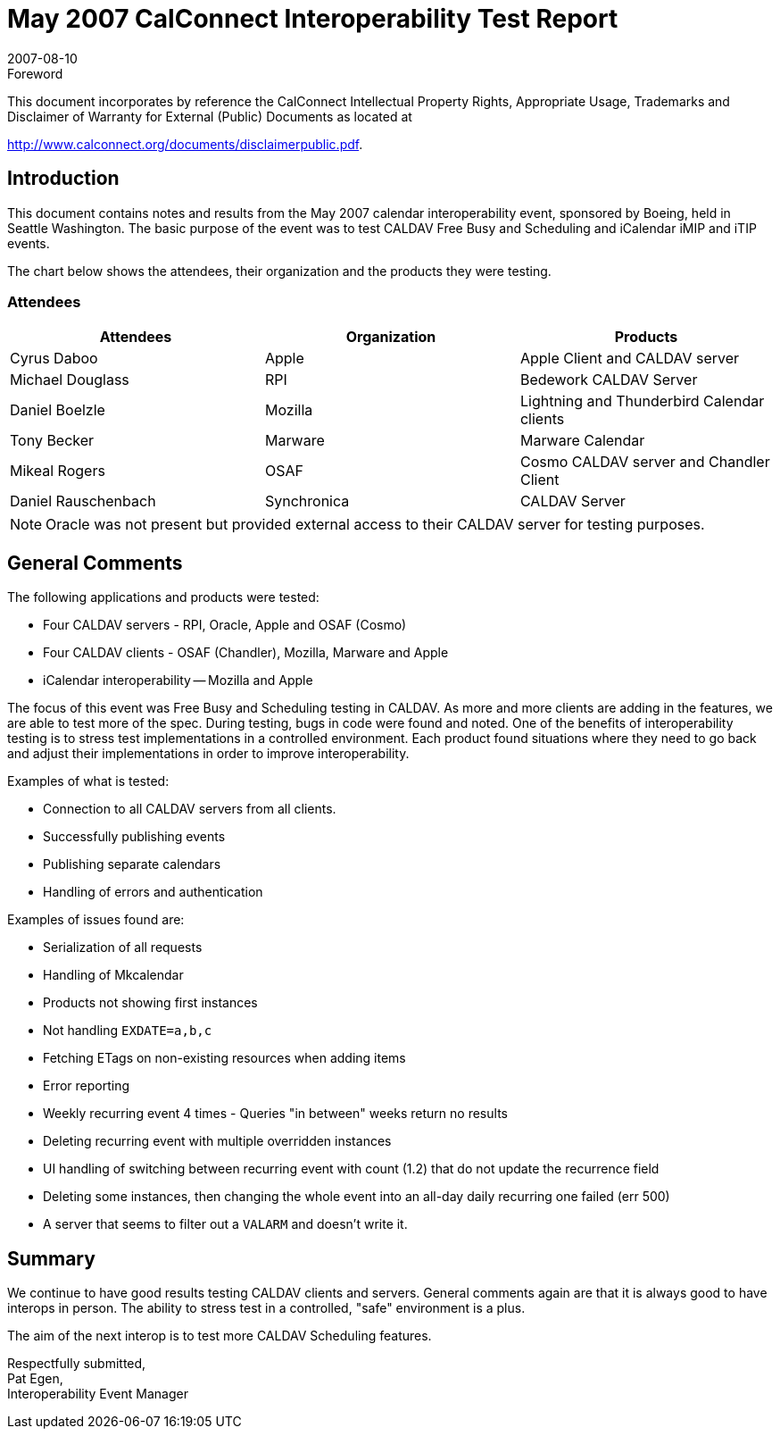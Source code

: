= May 2007 CalConnect Interoperability Test Report
:docnumber: 0704
:copyright-year: 2007
:language: en
:doctype: administrative
:edition: 1.2
:status: published
:revdate: 2007-08-10
:published-date: 2007-08-10
:technical-committee: IOPTEST
:mn-document-class: cc
:mn-output-extensions: xml,html,pdf,rxl
:local-cache-only:
:fullname: Patricia Egen
:role: author
:fullname_2: Mike Douglass
:role_2: author
:fullname_3: Cyrus Daboo
:role_3: author
:fullname_4: Daniel Boelzle
:role_4: author
:fullname_5: Tony Becker
:role_5: author

.Foreword

This document incorporates by reference the CalConnect Intellectual Property Rights,
Appropriate Usage, Trademarks and Disclaimer of Warranty for External (Public)
Documents as located at

http://www.calconnect.org/documents/disclaimerpublic.pdf.

== Introduction

This document contains notes and results from the May 2007 calendar interoperability event, sponsored
by Boeing, held in Seattle Washington. The basic purpose of the event was to test CALDAV Free Busy
and Scheduling and iCalendar iMIP and iTIP events.

The chart below shows the attendees, their organization and the products they were testing.

=== Attendees

[%unnumbered,options=header]
|===
| Attendees | Organization | Products
| Cyrus Daboo | Apple | Apple Client and CALDAV server
| Michael Douglass | RPI | Bedework CALDAV Server
| Daniel Boelzle | Mozilla | Lightning and Thunderbird Calendar clients
| Tony Becker | Marware | Marware Calendar
| Mikeal Rogers | OSAF | Cosmo CALDAV server and Chandler Client
| Daniel Rauschenbach | Synchronica | CALDAV Server
|===

NOTE: Oracle was not present but provided external access to their CALDAV server for testing purposes.

== General Comments

The following applications and products were tested:

* Four CALDAV servers - RPI, Oracle, Apple and OSAF (Cosmo)
* Four CALDAV clients - OSAF (Chandler), Mozilla, Marware and Apple
* iCalendar interoperability -- Mozilla and Apple

The focus of this event was Free Busy and Scheduling testing in CALDAV. As more and more clients are
adding in the features, we are able to test more of the spec. During testing, bugs in code were found and
noted. One of the benefits of interoperability testing is to stress test implementations in a controlled
environment. Each product found situations where they need to go back and adjust their implementations
in order to improve interoperability.

Examples of what is tested:

* Connection to all CALDAV servers from all clients.
* Successfully publishing events
* Publishing separate calendars
* Handling of errors and authentication

Examples of issues found are:

* Serialization of all requests
* Handling of Mkcalendar
* Products not showing first instances
* Not handling `EXDATE=a,b,c`
* Fetching ETags on non-existing resources when adding items
* Error reporting
* Weekly recurring event 4 times - Queries "in between" weeks return no results
* Deleting recurring event with multiple overridden instances
* UI handling of switching between recurring event with count (1.2) that do not update the recurrence field
* Deleting some instances, then changing the whole event into an all-day daily recurring one failed (err
500)
* A server that seems to filter out a `VALARM` and doesn't write it.

== Summary

We continue to have good results testing CALDAV clients and servers. General comments again are that
it is always good to have interops in person. The ability to stress test in a controlled, "safe" environment is
a plus.

The aim of the next interop is to test more CALDAV Scheduling features.

Respectfully submitted, +
Pat Egen, +
Interoperability Event Manager
